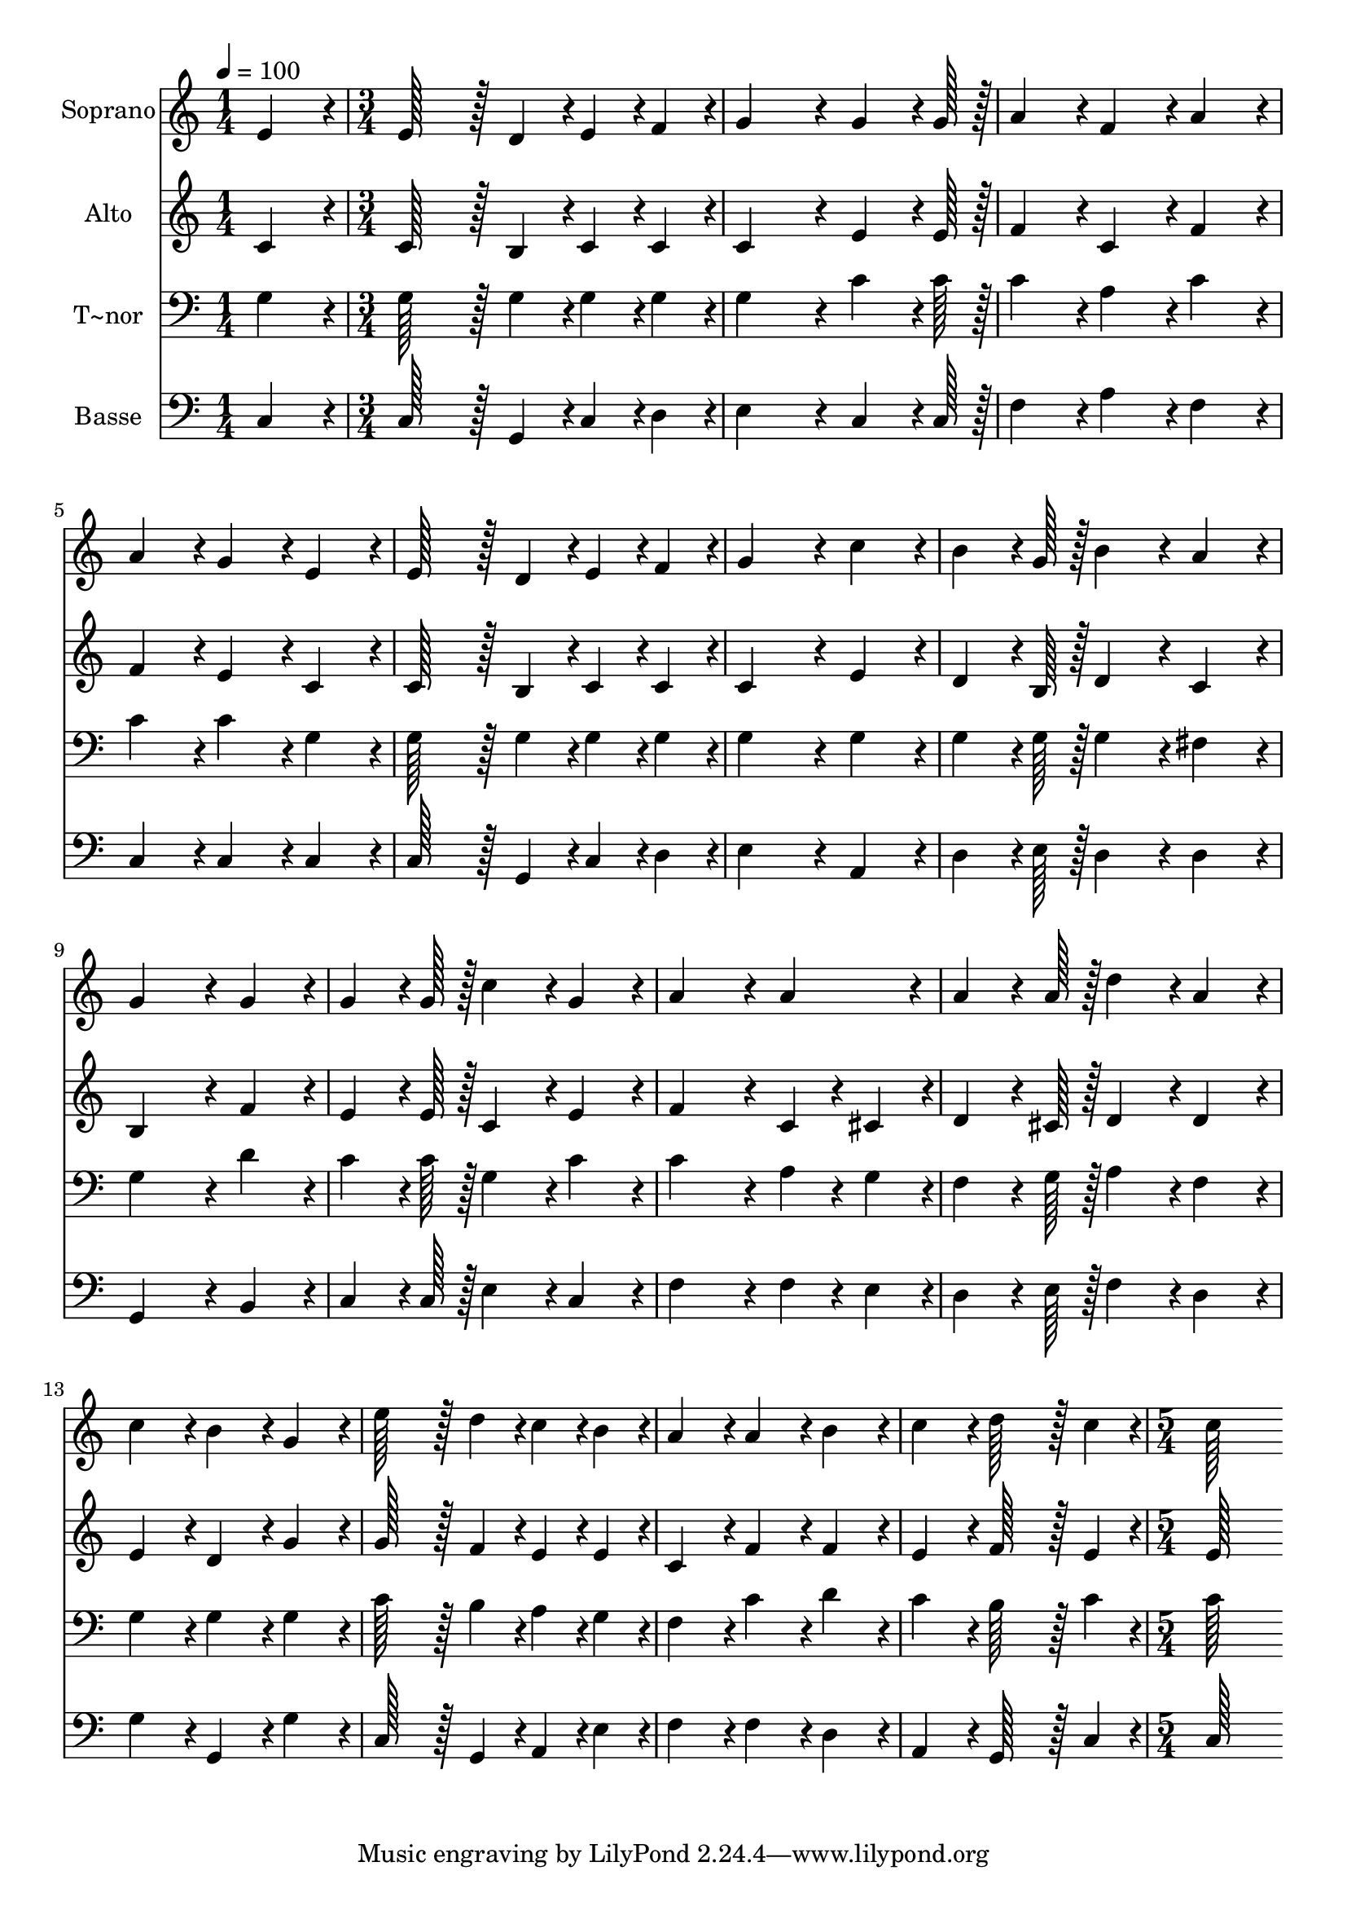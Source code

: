 % Lily was here -- automatically converted by c:/Program Files (x86)/LilyPond/usr/bin/midi2ly.py from output/430.mid
\version "2.14.0"

\layout {
  \context {
    \Voice
    \remove "Note_heads_engraver"
    \consists "Completion_heads_engraver"
    \remove "Rest_engraver"
    \consists "Completion_rest_engraver"
  }
}

trackAchannelA = {
  
  \time 1/4 
  
  \tempo 4 = 100 
  \skip 4 
  | % 2
  
  \time 3/4 
  \skip 4*45 
  \time 5/4 
  
}

trackA = <<
  \context Voice = voiceA \trackAchannelA
>>


trackBchannelA = {
  
  \set Staff.instrumentName = "Soprano"
  
  \time 1/4 
  
  \tempo 4 = 100 
  \skip 4 
  | % 2
  
  \time 3/4 
  \skip 4*45 
  \time 5/4 
  
}

trackBchannelB = \relative c {
  e'4*86/96 r4*10/96 e128*43 r128*5 d4*43/96 r4*5/96 e4*43/96 r4*5/96 f4*43/96 
  r4*5/96 g4*172/96 r4*20/96 g4*64/96 r4*8/96 g128*7 r128 a4*86/96 
  r4*10/96 f4*86/96 r4*10/96 a4*86/96 r4*10/96 
  | % 3
  a4*86/96 r4*10/96 g4*86/96 r4*10/96 e4*86/96 r4*10/96 e128*43 
  r128*5 d4*43/96 r4*5/96 
  | % 4
  e4*43/96 r4*5/96 f4*43/96 r4*5/96 g4*172/96 r4*20/96 c4*86/96 
  r4*10/96 b4*64/96 r4*8/96 g128*7 r128 
  | % 5
  b4*86/96 r4*10/96 a4*86/96 r4*10/96 g4*172/96 r4*20/96 g4*86/96 
  r4*10/96 
  | % 6
  g4*64/96 r4*8/96 g128*7 r128 c4*86/96 r4*10/96 g4*86/96 r4*10/96 a4*172/96 
  r4*20/96 
  | % 7
  a4*86/96 r4*10/96 a4*64/96 r4*8/96 a128*7 r128 d4*86/96 r4*10/96 a4*86/96 
  r4*10/96 c4*86/96 r4*10/96 
  | % 8
  b4*86/96 r4*10/96 g4*86/96 r4*10/96 e'128*43 r128*5 d4*43/96 
  r4*5/96 c4*43/96 r4*5/96 b4*43/96 r4*5/96 
  | % 9
  a4*86/96 r4*10/96 a4*86/96 r4*10/96 b4*86/96 r4*10/96 c4*86/96 
  r4*10/96 d128*43 r128*5 c4*43/96 r4*5/96 c128*115 
}

trackB = <<
  \context Voice = voiceA \trackBchannelA
  \context Voice = voiceB \trackBchannelB
>>


trackCchannelA = {
  
  \set Staff.instrumentName = "Alto"
  
  \time 1/4 
  
  \tempo 4 = 100 
  \skip 4 
  | % 2
  
  \time 3/4 
  \skip 4*45 
  \time 5/4 
  
}

trackCchannelB = \relative c {
  c'4*86/96 r4*10/96 c128*43 r128*5 b4*43/96 r4*5/96 c4*43/96 r4*5/96 c4*43/96 
  r4*5/96 c4*172/96 r4*20/96 e4*64/96 r4*8/96 e128*7 r128 f4*86/96 
  r4*10/96 c4*86/96 r4*10/96 f4*86/96 r4*10/96 
  | % 3
  f4*86/96 r4*10/96 e4*86/96 r4*10/96 c4*86/96 r4*10/96 c128*43 
  r128*5 b4*43/96 r4*5/96 
  | % 4
  c4*43/96 r4*5/96 c4*43/96 r4*5/96 c4*172/96 r4*20/96 e4*86/96 
  r4*10/96 d4*64/96 r4*8/96 b128*7 r128 
  | % 5
  d4*86/96 r4*10/96 c4*86/96 r4*10/96 b4*172/96 r4*20/96 f'4*86/96 
  r4*10/96 
  | % 6
  e4*64/96 r4*8/96 e128*7 r128 c4*86/96 r4*10/96 e4*86/96 r4*10/96 f4*172/96 
  r4*20/96 
  | % 7
  c4*43/96 r4*5/96 cis4*43/96 r4*5/96 d4*64/96 r4*8/96 cis128*7 
  r128 d4*86/96 r4*10/96 d4*86/96 r4*10/96 e4*86/96 r4*10/96 
  | % 8
  d4*86/96 r4*10/96 g4*86/96 r4*10/96 g128*43 r128*5 f4*43/96 
  r4*5/96 e4*43/96 r4*5/96 e4*43/96 r4*5/96 
  | % 9
  c4*86/96 r4*10/96 f4*86/96 r4*10/96 f4*86/96 r4*10/96 e4*86/96 
  r4*10/96 f128*43 r128*5 e4*43/96 r4*5/96 e128*115 
}

trackC = <<
  \context Voice = voiceA \trackCchannelA
  \context Voice = voiceB \trackCchannelB
>>


trackDchannelA = {
  
  \set Staff.instrumentName = "T~nor"
  
  \time 1/4 
  
  \tempo 4 = 100 
  \skip 4 
  | % 2
  
  \time 3/4 
  \skip 4*45 
  \time 5/4 
  
}

trackDchannelB = \relative c {
  g'4*86/96 r4*10/96 g128*43 r128*5 g4*43/96 r4*5/96 g4*43/96 r4*5/96 g4*43/96 
  r4*5/96 g4*172/96 r4*20/96 c4*64/96 r4*8/96 c128*7 r128 c4*86/96 
  r4*10/96 a4*86/96 r4*10/96 c4*86/96 r4*10/96 
  | % 3
  c4*86/96 r4*10/96 c4*86/96 r4*10/96 g4*86/96 r4*10/96 g128*43 
  r128*5 g4*43/96 r4*5/96 
  | % 4
  g4*43/96 r4*5/96 g4*43/96 r4*5/96 g4*172/96 r4*20/96 g4*86/96 
  r4*10/96 g4*64/96 r4*8/96 g128*7 r128 
  | % 5
  g4*86/96 r4*10/96 fis4*86/96 r4*10/96 g4*172/96 r4*20/96 d'4*86/96 
  r4*10/96 
  | % 6
  c4*64/96 r4*8/96 c128*7 r128 g4*86/96 r4*10/96 c4*86/96 r4*10/96 c4*172/96 
  r4*20/96 
  | % 7
  a4*43/96 r4*5/96 g4*43/96 r4*5/96 f4*64/96 r4*8/96 g128*7 r128 a4*86/96 
  r4*10/96 f4*86/96 r4*10/96 g4*86/96 r4*10/96 
  | % 8
  g4*86/96 r4*10/96 g4*86/96 r4*10/96 c128*43 r128*5 b4*43/96 
  r4*5/96 a4*43/96 r4*5/96 g4*43/96 r4*5/96 
  | % 9
  f4*86/96 r4*10/96 c'4*86/96 r4*10/96 d4*86/96 r4*10/96 c4*86/96 
  r4*10/96 b128*43 r128*5 c4*43/96 r4*5/96 c128*115 
}

trackD = <<

  \clef bass
  
  \context Voice = voiceA \trackDchannelA
  \context Voice = voiceB \trackDchannelB
>>


trackEchannelA = {
  
  \set Staff.instrumentName = "Basse"
  
  \time 1/4 
  
  \tempo 4 = 100 
  \skip 4 
  | % 2
  
  \time 3/4 
  \skip 4*45 
  \time 5/4 
  
}

trackEchannelB = \relative c {
  c4*86/96 r4*10/96 c128*43 r128*5 g4*43/96 r4*5/96 c4*43/96 r4*5/96 d4*43/96 
  r4*5/96 e4*172/96 r4*20/96 c4*64/96 r4*8/96 c128*7 r128 f4*86/96 
  r4*10/96 a4*86/96 r4*10/96 f4*86/96 r4*10/96 
  | % 3
  c4*86/96 r4*10/96 c4*86/96 r4*10/96 c4*86/96 r4*10/96 c128*43 
  r128*5 g4*43/96 r4*5/96 
  | % 4
  c4*43/96 r4*5/96 d4*43/96 r4*5/96 e4*172/96 r4*20/96 a,4*86/96 
  r4*10/96 d4*64/96 r4*8/96 e128*7 r128 
  | % 5
  d4*86/96 r4*10/96 d4*86/96 r4*10/96 g,4*172/96 r4*20/96 b4*86/96 
  r4*10/96 
  | % 6
  c4*64/96 r4*8/96 c128*7 r128 e4*86/96 r4*10/96 c4*86/96 r4*10/96 f4*172/96 
  r4*20/96 
  | % 7
  f4*43/96 r4*5/96 e4*43/96 r4*5/96 d4*64/96 r4*8/96 e128*7 r128 f4*86/96 
  r4*10/96 d4*86/96 r4*10/96 g4*86/96 r4*10/96 
  | % 8
  g,4*86/96 r4*10/96 g'4*86/96 r4*10/96 c,128*43 r128*5 g4*43/96 
  r4*5/96 a4*43/96 r4*5/96 e'4*43/96 r4*5/96 
  | % 9
  f4*86/96 r4*10/96 f4*86/96 r4*10/96 d4*86/96 r4*10/96 a4*86/96 
  r4*10/96 g128*43 r128*5 c4*43/96 r4*5/96 c128*115 
}

trackE = <<

  \clef bass
  
  \context Voice = voiceA \trackEchannelA
  \context Voice = voiceB \trackEchannelB
>>


\score {
  <<
    \context Staff=trackB \trackA
    \context Staff=trackB \trackB
    \context Staff=trackC \trackA
    \context Staff=trackC \trackC
    \context Staff=trackD \trackA
    \context Staff=trackD \trackD
    \context Staff=trackE \trackA
    \context Staff=trackE \trackE
  >>
  \layout {}
  \midi {}
}
